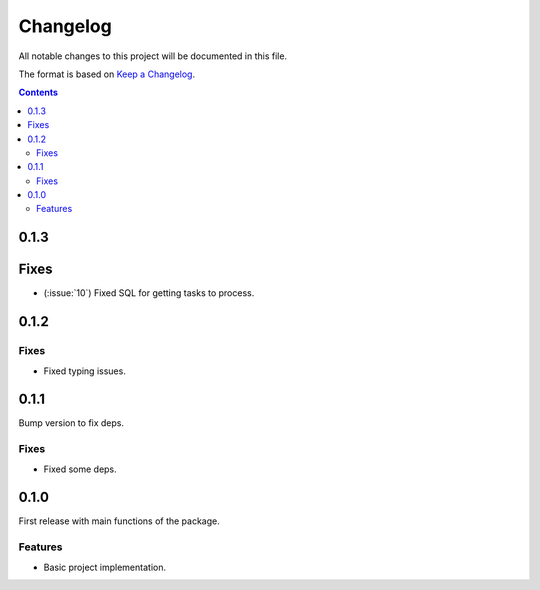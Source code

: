 #########
Changelog
#########

All notable changes to this project will be documented in this file.

The format is based on `Keep a Changelog <https://keepachangelog.com/en/1.0.0>`_.

.. contents:: Contents


0.1.3
=====

Fixes
=====

- (:issue:`10`) Fixed SQL for getting tasks to process.

0.1.2
=====

Fixes
-----

- Fixed typing issues.

0.1.1
=====

Bump version to fix deps.

Fixes
-----

- Fixed some deps.

0.1.0
=====

First release with main functions of the package.

Features
--------

- Basic project implementation.
